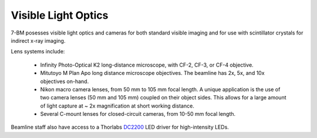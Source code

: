 Visible Light Optics
====================

7-BM posesses visible light optics and cameras for both standard visible imaging and for use with scintillator crystals for indirect x-ray imaging.

Lens systems include:

  + Infinity Photo-Optical K2 long-distance microscope, with CF-2, CF-3, or CF-4 objective.
  + Mitutoyo M Plan Apo long distance microscope objectives.  The beamline has 2x, 5x, and 10x objectives on-hand.
  + Nikon macro camera lenses, from 50 mm to 105 mm focal length.  A unique application is the use of two camera lenses (50 mm and 105 mm) coupled on their object sides.  This allows for a large amount of light capture at ~ 2x magnification at short working distance.
  + Several C-mount lenses for closed-circuit cameras, from 10-50 mm focal length.

Beamline staff also have access to a Thorlabs `DC2200 <https://www.thorlabs.com/thorproduct.cfm?partnumber=DC2200>`_ LED driver for high-intensity LEDs.

.. contents:: Contents:
   :local:

